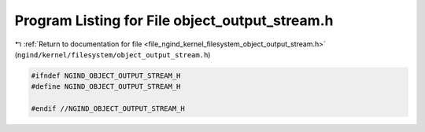 
.. _program_listing_file_ngind_kernel_filesystem_object_output_stream.h:

Program Listing for File object_output_stream.h
===============================================

|exhale_lsh| :ref:`Return to documentation for file <file_ngind_kernel_filesystem_object_output_stream.h>` (``ngind/kernel/filesystem/object_output_stream.h``)

.. |exhale_lsh| unicode:: U+021B0 .. UPWARDS ARROW WITH TIP LEFTWARDS

.. code-block:: cpp

   
   
   #ifndef NGIND_OBJECT_OUTPUT_STREAM_H
   #define NGIND_OBJECT_OUTPUT_STREAM_H
   
   #endif //NGIND_OBJECT_OUTPUT_STREAM_H
